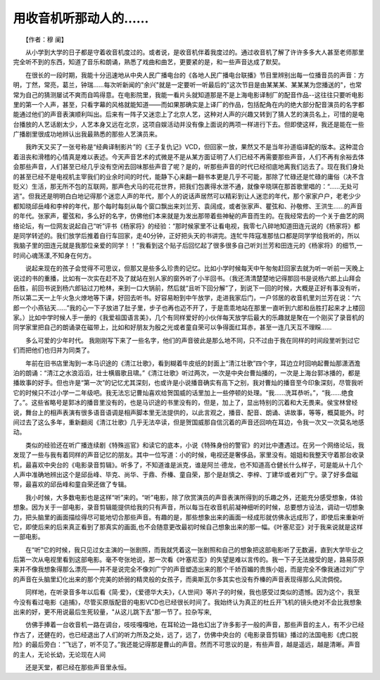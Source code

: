 用收音机听那动人的……
-------------------------

　　【作者：穆 阑】

　　从小学到大学的日子都是守着收音机度过的。或者说，是收音机伴着我度过的。通过收音机了解了许许多多大人甚至老师那里完全听不到的东西，知道了音乐和朗诵，熟悉了戏曲和曲艺，更要紧的是，和一些声音达成了默契。

　　在很长的一段时期，我能十分迅速地从中央人民广播电台的《各地人民广播电台联播》节目里辨别出每一位播音员的声音：方明，丁然，常亮，葛兰，钟瑞……每次听新闻的"余兴"就是一定要听一听最后的"这次节目是由某某某、某某某为您播送的"，也常常为自己的猜测屡试不爽而自鸣得意。在电影院里，我能一看片头就知道那是不是上海电影译制厂的配音作品--这往往只要听电影里的第一个人声，甚至，只看字幕的风格就能知道——而如果那确实是上译厂的作品，包括配角在内的绝大部分配音演员的名字都能通过他们的声音表演顺利叫出。后来有一阵子又迷恋上了北京人艺，这种对人声的兴趣又转到了猜人艺的演员名上，可惜的是电台播放的人艺话剧太少，人艺本身又远在北京，这项自娱活动并没有像上面说的两项一样进行下去。但即使这样，我还是能在一些广播剧里很成功地辨认出我最熟悉的那些人艺演员来。

　　我昨天又买了一张号称是“经典译制影片”的《王子复仇记》VCD，但回家一放，果然又不是当年孙道临译配的版本。这种混合着沮丧和滑稽的心情真是难以表述。今天声音艺术的式微是不是从某方面证明了人们已经不再需要那些声音，人们不再有余裕去体会那些声音，人们甚至已经几乎没有空闲去回味那些声音了呢？是的，听那些声音的时代已经彻底地离我们远去了。现在我们身处的甚至已经不是电视机主宰我们的业余时间的时代，能静下心来翻一翻书本更是几乎不可能，那除了忙碌还是忙碌的庸俗（决不含贬义）生活，那无所不包的互联网，那声色犬马的花花世界，把我们包裹得水泄不通，就像辛晓琪在那首歌里唱的：“……无处可逃”。但我还是明明白白地记得那个迷恋人声的年代，那个人的说话声居然可以精彩到让人迷恋的年代，那个家家户户，老老少少都知晓邱岳峰和李梓的年代，那个每时每刻从每个窗口飘出来刘兰芳、袁阔成，或者张家声、瞿弦和、孙敬修、王洪生……的声音的年代。张家声，瞿弦和，多么好的名字，仿佛他们本来就是为发出那带着些神秘的声音而生的。在我经常去的一个关于曲艺的网络论坛，有一位网友说起自己“听”评书《杨家将》的经验：“那时候家里不让看电视，我零七八碎地知道田连元说的《杨家将》都是同学转述的。我们放学后推着自行车回家，走40分钟，正好把头天的书讲完。连牤牛阵寇准那怯口都是同学学给我听的，所以我脑子里的田连元就是我那位亲爱的同学！！”我看到这个贴子后回忆起了很多很多自己听刘兰芳和田连元的《杨家将》的细节,一时间心魂荡漾,不知身在何方。

　　说起来现在的孩子会觉得不可思议，但那又是些多么珍贵的记忆。比如小学时候每天中午匆匆赶回家去就为听一听前一天晚上说过的书的重播，比如有一次实在赶不及了就站在别人家的窗外听了小半回书。（我还清清楚楚地记得那回书是说杨六郎上山拜会岳胜，前回书说到杨六郎钻过刀枪林，来到一口大锅前，然后就“且听下回分解”了，到说下一回的时候，大概是正好有事没有听，所以第二天一上午火急火燎地等下课，好回去听书。好容易盼到中午放学，走进我家后门，一户邻居的收音机里刘兰芳在说：“六郎一个小燕钻天……”我的心一下子放进了肚子里，步子也再也迈不开了，于是乖乖地站在那里一直听到六郎和岳胜打起来才上楼回家。）比如中学时候人手一册的《我爱祖国语言美》，几个有同样爱好的小伙伴每天放学后最大的乐趣就是聚在一个刚买了录音机的同学家里把自己的朗诵录在磁带上，比如和好朋友为殷之光或者童自荣可以争得面红耳赤，甚至一连几天互不理睬……

　　多么可爱的少年时代。 我刚刚写下来了一些名字，他们的声音彼此是那么地不同，只不过由于我在同样的时间段里听到过它们而把他们也归并为同类了。

　　年前在旧书店里淘到一本马识途的《清江壮歌》，看到糊着牛皮纸的封面上“清江壮歌”四个字，耳边立时回响起曹灿那潇洒澹泊的朗诵：“清江之水浪滔滔，壮士横眉歌且啸。”《清江壮歌》听过两次，一次是中央台曹灿播的，一次是上海台郭冰播的，都是播故事的好手。但也许是“第一次”的记忆尤其深刻，也或许是小说播音确实有高下之别，我对曹灿的播音至今印象深刻，尽管我听它的时候只不过小学一二年级吧。我无法忘记曹灿喜欢给贺国威的话里加上一些停顿的处理。“我……洗耳恭听。”，“我……绝食了。”。这些省略号是郭冰的播音里没有的，也是马识途的书里没有的，但是，加上了，显出特别的沉着和大无畏来。侯宝林曾经说，舞台上的相声表演有很多语音语调是相声脚本里无法提供的，以此言观之，播音、配音、朗诵、讲故事，等等，概莫能外。时间过去了这么多年，重新翻阅《清江壮歌》几乎无法卒读，但是贺国威那自信沉着的声音还回响在耳边，令我一次又一次莫名地感动。

　　类似的经验还在听广播连续剧《特殊巡官》和读它的底本，小说《特殊身份的警官》的对比中遭遇过。在另一个网络论坛，我发现了一些与我有着同样的声音记忆的朋友。其中一位写道：小的时候，电视还是奢侈品，家里没有。姐姐和我整天守着那台收录机，最喜欢中央台的《电影录音剪辑》。听多了，不知道谁是派克，谁是阿兰·德龙，也不知道高仓健长什么样子，可是能从十几个人声中准确地辨出这个是邱岳峰、毕克、尚华、于鼎、乔榛、童自荣，那个是赵慎之、李梓、丁建华或者刘广宁。录了好多盘磁带，最喜欢的邱岳峰和童自荣还做了专辑。

　　我小时候，大多数电影也是这样“听”来的。“听”电影，除了欣赏演员的声音表演所得到的乐趣之外，还能充分感受想象，体验想象。因为关于一部电影，录音剪辑能提供给我的只有声音，所以每当在收音机前凝神细听的时候，总要想方设法，调动一切想象力，把头脑里的画面描绘得尽可能地切合那些声音。有趣的是，那些想象出来的画面一经成形就仿佛永远成形了，即使后来重新听它，即使后来的后来真正看到了那真实的画面,也不会随意更改最初时候自己想象出来的那一幅。《叶塞尼亚》对于我来说就是这样一部电影。

　　在“听”它的时候，我只见过女主演的一张剧照，而我就凭着这一张剧照和自己的想象把这部电影听了无数遍，直到大学毕业之后第一次从电视里看到这部电影。毫不夸张地说，那一次看《叶塞尼亚》的失望是难以言传的。我一下子无法接受的是，路易莎原来并不像我想象得那么漂亮——并不是说完全不像刘广宁的声音塑造出来的那个千娇百媚的贵族小姐，而是完全不像我通过刘广宁的声音在头脑里幻化出来的那个完美的娇弱的精灵般的女孩子，而奥斯瓦尔多其实也没有乔榛的声音表现得那么风流倜傥。

　　同样地，在听录音多年以后看《简·爱》，《爱德华大夫》，《人世间》等片子的时候，我也感受过类似的遗憾。因为这个，我至今没有看过电影《追捕》，尽管买原版配音的电影VCD也已经很长时间了。我始终认为真正的杜丘开飞机的镜头绝对不会比我想象出来的好，更不用说最后生死较量，"从这儿跳下去"那一节了。拉杂写来,

　　仿佛手捧着一台收音机一路在调台，吱吱嘎嘎地，在耳轮边一路也幻出了许多影子一般的声音，那些声音的主人，有不少已经作古了，还健在的，也已经退出了人们的听力所及之处，远了，远了，仿佛中央台的《电影录音剪辑》播过的法国电影《虎口脱险》的最后旁白：“飞远了，听不见了。”我还能记得那是曹山的声音。然而不可思议的是，有些声音，越是遥远，越是清晰。声音的主人，无论长幼，无论现在人间

　　还是天堂，都已经在那些声音里永恒。
